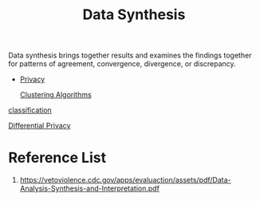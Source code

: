 :PROPERTIES:
:ID:       0d57e555-dad8-4bf3-8b0c-404a92ef160e
:END:
#+title: Data Synthesis
#+filetags:

Data synthesis brings together results and examines the findings together for patterns of agreement, convergence, divergence, or discrepancy.

+ [[id:56e1bcab-97ff-4fbe-acdf-9573a142d697][Privacy]]

 [[id:2a3bfdcc-4049-411c-89e0-1d47be248320][Clustering Algorithms]]
 
[[id:ca712e09-e52d-4a74-b794-dc514e126e50][classification]]

[[id:d4f709b9-ba62-4d0a-af70-289b8a7b34d7][Differential Privacy]]

* Reference List
1. https://vetoviolence.cdc.gov/apps/evaluaction/assets/pdf/Data-Analysis-Synthesis-and-Interpretation.pdf
